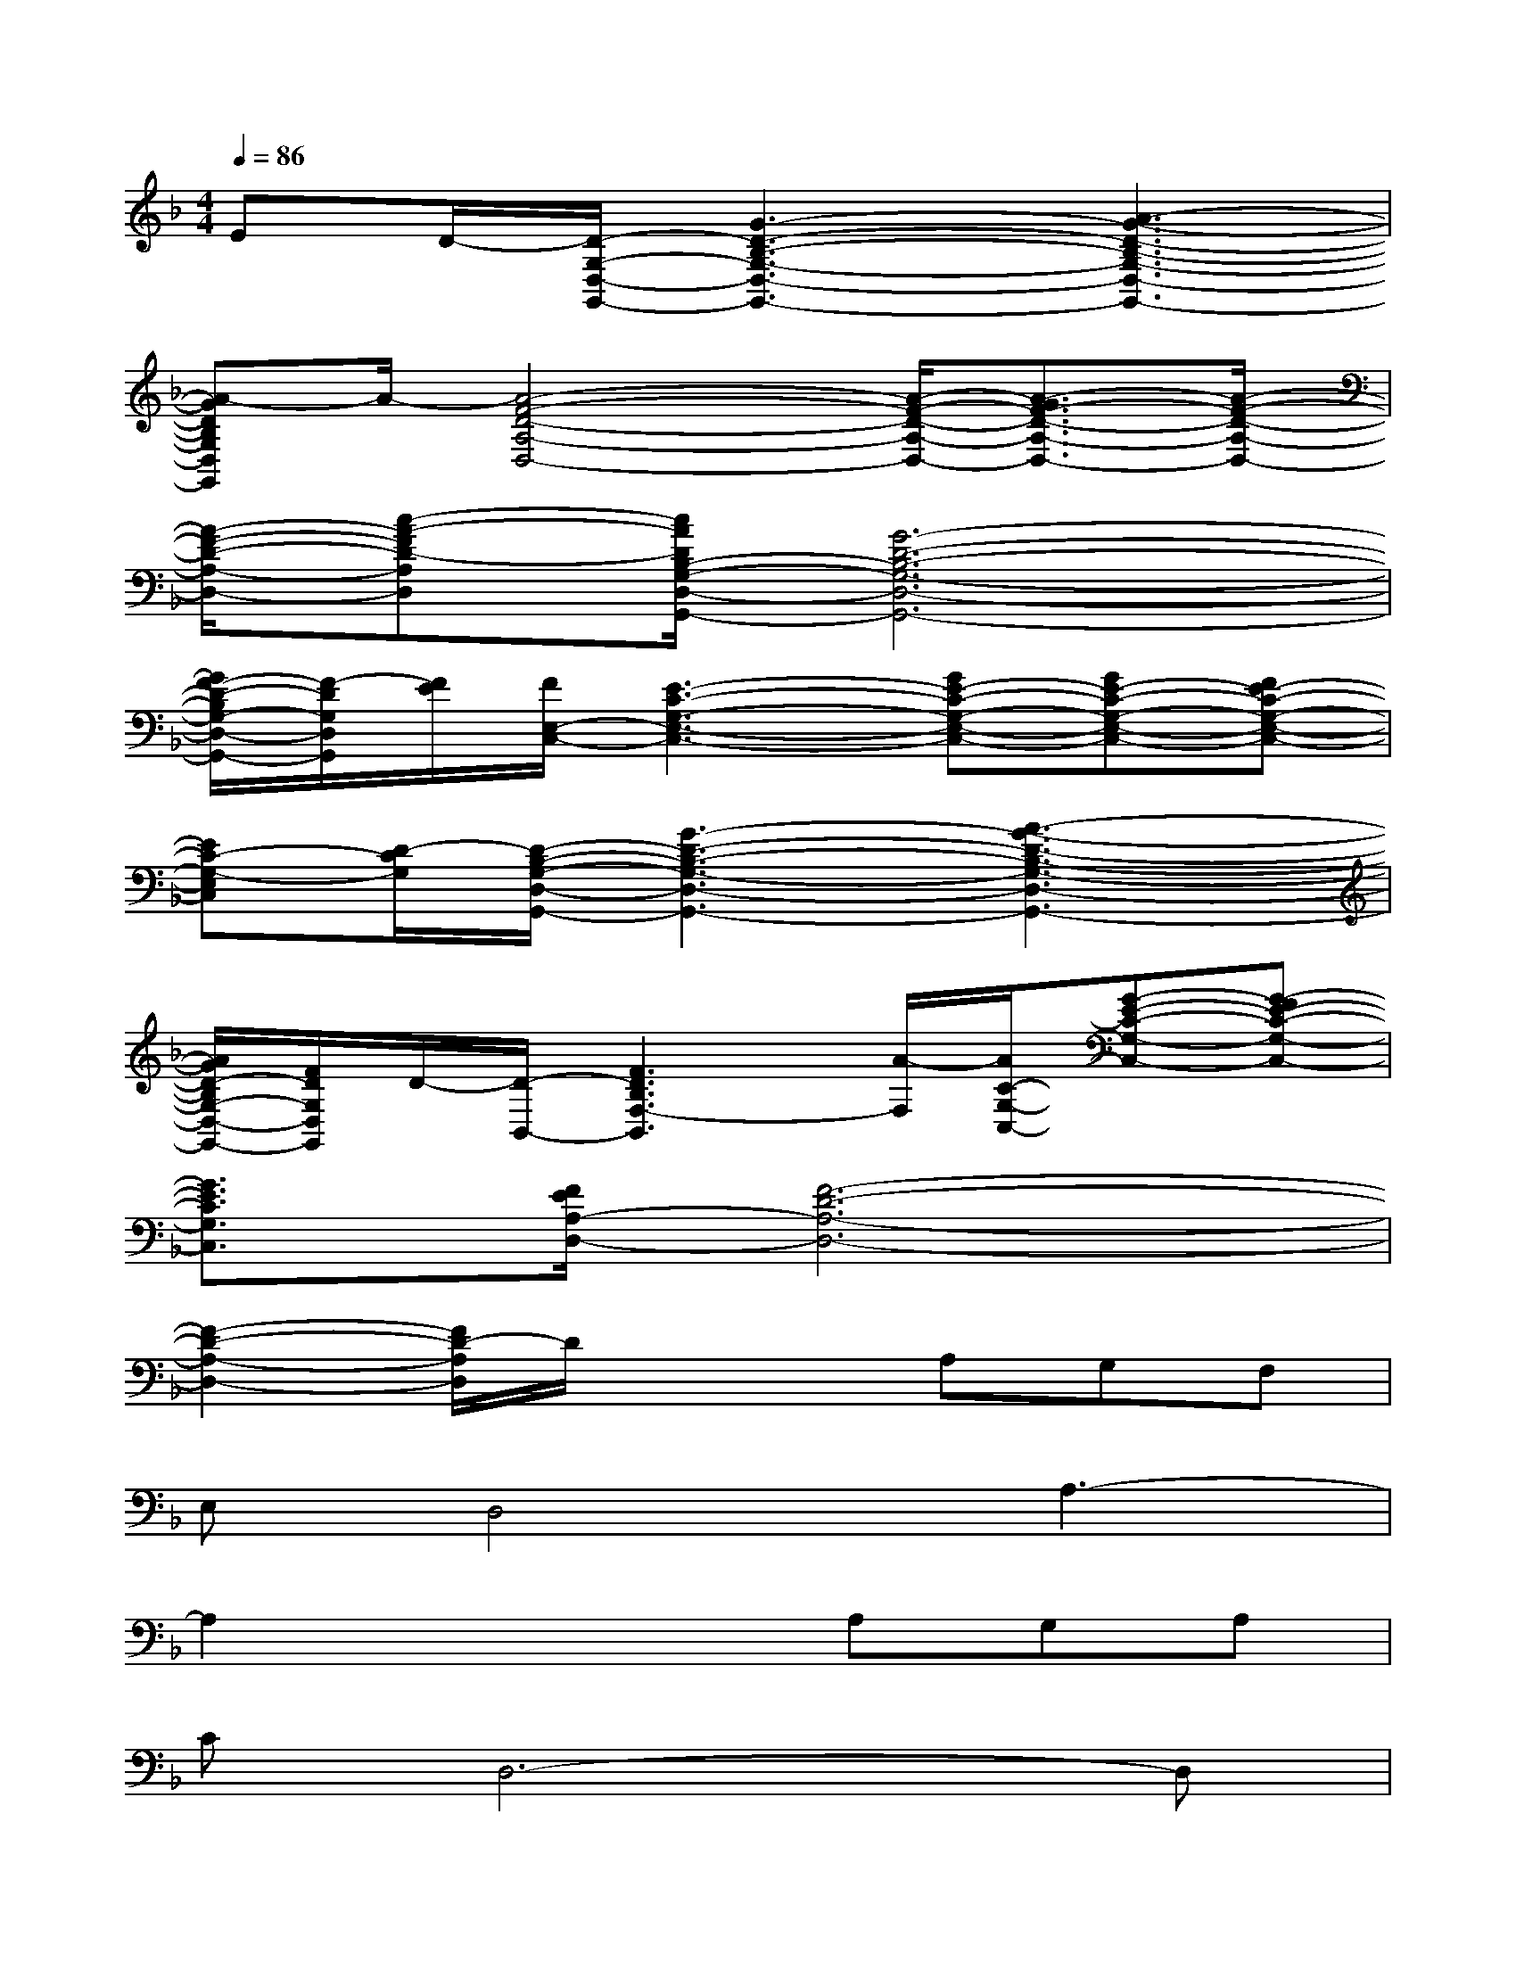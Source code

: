 X:1
T:
M:4/4
L:1/8
Q:1/4=86
K:F%1flats
V:1
ED/2-[D/2-G,/2-D,/2-G,,/2-][G3-D3-B,3-G,3-D,3-G,,3-][A3-G3-D3-B,3-G,3-D,3-G,,3-]|
[A-GDB,G,D,G,,]A/2-[A4-F4-D4-A,4-D,4-][A/2-F/2-D/2-A,/2-D,/2-][A3/2-G3/2F3/2-D3/2-A,3/2-D,3/2-][A/2-F/2-D/2-A,/2-D,/2-]|
[A/2-F/2-D/2-A,/2-D,/2-][c-A-FD-A,D,][c/2A/2D/2B,/2-G,/2-D,/2-G,,/2-][G6-D6-B,6-G,6-D,6-G,,6-]|
[G/2F/2-D/2-B,/2G,/2-D,/2-G,,/2-][F/2-D/2G,/2D,/2G,,/2][F/2E/2][F/2E,/2-C,/2-][E3-C3-G,3-E,3-C,3-][GE-C-G,-E,-C,-][GE-C-G,-E,-C,-][FE-C-G,-E,-C,-]|
[EC-G,-E,C,][D/2-C/2G,/2][D/2-B,/2-G,/2-D,/2-G,,/2-][G3-D3-B,3-G,3-D,3-G,,3-][A3-G3-D3-B,3-G,3-D,3-G,,3-]|
[A/2G/2D/2-B,/2G,/2-D,/2-G,,/2-][F/2D/2G,/2D,/2G,,/2]D/2-[D/2-B,,/2-][F3D3B,3F,3-B,,3][A/2-F,/2][A/2C/2-G,/2-C,/2-][G-E-C-G,-C,-][G-FE-C-G,-C,-]|
[G3/2E3/2C3/2G,3/2C,3/2][F/2E/2A,/2-D,/2-][F6-D6-A,6-D,6-]|
[F2-D2-A,2-D,2-][F/2D/2-A,/2D,/2]D/2x2A,G,F,|
E,D,4A,3-|
A,2x3A,G,A,|
CD,6-D,|
x4xG,/2x/2G,F,|
E,D,4A,2G,/2<F,/2|
D,3-D,/2x3/2A,G,F,|
E,F,/2E,/2D,6|
x4xA,G,F,